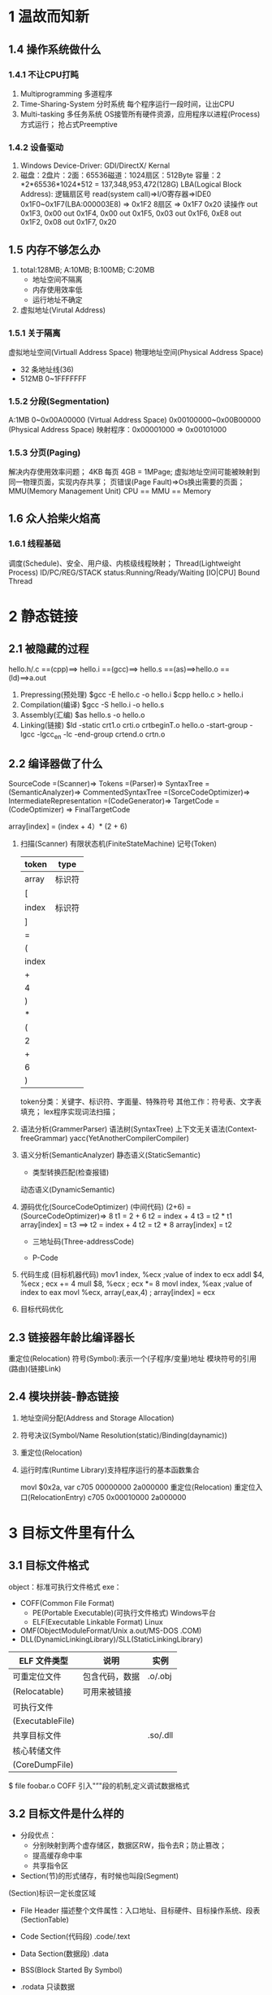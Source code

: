 * 1 温故而知新
** 1.4 操作系统做什么
*** 1.4.1 不让CPU打盹
    1. Multiprogramming 多道程序
    2. Time-Sharing-System 分时系统
       每个程序运行一段时间，让出CPU
    3. Multi-tasking 多任务系统
       OS接管所有硬件资源，应用程序以进程(Process)方式运行；
       抢占式Preemptive
*** 1.4.2 设备驱动
    1. Windows Device-Driver: GDI/DirectX/
               Kernal
    2. 磁盘：2盘片：2面：65536磁道：1024扇区：512Byte
       容量：2 *2*65536*1024*512 = 137,348,953,472(128G)
       LBA(Logical Block Address): 逻辑扇区号
       read(system call)=>I/O寄存器=>IDE0 0x1F0~0x1F7(LBA:000003E8)
       => 0x1F2 8扇区 => 0x1F7 0x20 读操作
       out 0x1F3, 0x00
       out 0x1F4, 0x00
       out 0x1F5, 0x03
       out 0x1F6, 0xE8
       out 0x1F2, 0x08
       out 0x1F7, 0x20
       
** 1.5 内存不够怎么办
   1. total:128MB; A:10MB; B:100MB; C:20MB
      - 地址空间不隔离
      - 内存使用效率低
      - 运行地址不确定
   2. 虚拟地址(Virutal Address)
*** 1.5.1 关于隔离
    虚拟地址空间(Virtuall Address Space)
    物理地址空间(Physical Address Space)
    + 32 条地址线(36)
    + 512MB 0~1FFFFFFF
      
*** 1.5.2 分段(Segmentation)
    A:1MB 0~0x00A00000 (Virtual Address Space)
    0x00100000~0x00B00000 (Physical Address Space)
    映射程序：0x00001000 => 0x00101000
*** 1.5.3 分页(Paging)
    解决内存使用效率问题；
    4KB 每页 4GB = 1MPage;
    虚拟地址空间可能被映射到同一物理页面，实现内存共享；
    页错误(Page Fault)=>Os换出需要的页面；
    MMU(Memory Management Unit)
    CPU == MMU == Memory
    

    
** 1.6 众人拾柴火焰高
*** 1.6.1 线程基础
    调度(Schedule)、安全、用户级、内核级线程映射；
    Thread(Lightweight Process)
    ID/PC/REG/STACK
    status:Running/Ready/Waiting
    [IO|CPU] Bound Thread
* 2 静态链接
** 2.1 被隐藏的过程
  hello.h/.c ==(cpp)==> hello.i ==(gcc)==> hello.s ==(as)==>hello.o
  ==(ld)==>a.out
  1. Prepressing(预处理)
     $gcc -E hello.c -o hello.i
     $cpp hello.c > hello.i
  2. Compilation(编译)
     $gcc -S hello.i -o hello.s
  3. Assembly(汇编)
     $as hello.s -o hello.o
  4. Linking(链接)
     $ld -static crt1.o crti.o crtbeginT.o hello.o -start-group -lgcc -lgcc_en
     -lc -end-group crtend.o crtn.o
** 2.2 编译器做了什么
   SourceCode =(Scanner)=> Tokens =(Parser)=> SyntaxTree =(SemanticAnalyzer)=>
   CommentedSyntaxTree =(SorceCodeOptimizer)=> IntermediateRepresentation
   =(CodeGenerator)=> TargetCode =(CodeOptimizer) => FinalTargetCode

   array[index] = (index + 4）* (2 + 6)
   1. 扫描(Scanner)
      有限状态机(FiniteStateMachine)
      记号(Token)
      | token | type   |
      |-------+--------|
      | array | 标识符 |
      | [     |        |
      | index | 标识符 |
      | ]     |        |
      | =     |        |
      | (     |        |
      | index |        |
      | +     |        |
      | 4     |        |
      | )     |        |
      | *     |        |
      | (     |        |
      | 2     |        |
      | +     |        |
      | 6     |        |
      | )     |        | 

      token分类：关键字、标识符、字面量、特殊符号
      其他工作：符号表、文字表填充；
      lex程序实现词法扫描；
   2. 语法分析(GrammerParser)
      语法树(SyntaxTree)
      上下文无关语法(Context-freeGrammar)
      yacc(YetAnotherCompilerCompiler)
   3. 语义分析(SemanticAnalyzer)
      静态语义(StaticSemantic)
      - 类型转换匹配(检查报错)
      动态语义(DynamicSemantic)
   4. 源码优化(SourceCodeOptimizer)
      (中间代码)
      (2+6) =(SourceCodeOptimizer)=> 8
      t1 = 2 + 6
      t2 = index + 4
      t3 = t2 * t1
      array[index] = t3
      ==>
      t2 = index + 4
      t2 = t2 * 8
      array[index] = t2
      - 三地址码(Three-addressCode)

      - P-Code

   5. 代码生成
      (目标机器代码)
      mov1 index, %ecx ;value of index to ecx
      addl $4, %ecx ; ecx += 4
      mull $8, %ecx ; ecx *= 8
      movl index, %eax ;value of index to eax
      movl %ecx, array(,eax,4) ; array[index] = ecx
   6. 目标代码优化
** 2.3 链接器年龄比编译器长
   重定位(Relocation)
   符号(Symbol):表示一个(子程序/变量)地址
   模块符号的引用(路由)(链接Link)
   
   
** 2.4 模块拼装-静态链接
   1. 地址空间分配(Address and Storage Allocation)
   2. 符号决议(Symbol/Name Resolution(static)/Binding(daynamic))
   3. 重定位(Relocation)
   4. 运行时库(Runtime Library)支持程序运行的基本函数集合
     
      movl $0x2a, var
      c705 00000000 2a000000
      重定位(Relocation) 重定位入口(RelocationEntry)
      c705 0x00010000 2a000000
* 3 目标文件里有什么
** 3.1 目标文件格式
   object：标准可执行文件格式
   exe：
   + COFF(Common File Format)
     - PE(Portable Executable)(可执行文件格式) Windows平台
     - ELF(Executable Linkable Format) Linux
   + OMF(ObjectModuleFormat/Unix a.out/MS-DOS .COM)
   + DLL(DynamicLinkingLibrary)/SLL(StaticLinkingLibrary)
  
   | ELF 文件类型     | 说明           | 实例     |
   |------------------+----------------+----------|
   | 可重定位文件     | 包含代码，数据 | .o/.obj  |
   | (Relocatable)    | 可用来被链接   |          |
   | 可执行文件       |                |          |
   | (ExecutableFile) |                |          |
   | 共享目标文件     |                | .so/.dll |
   | 核心转储文件     |                |          |
   | (CoreDumpFile)   |                |          |

   $ file foobar.o
   COFF 引入"”"段的机制,定义调试数据格式
** 3.2 目标文件是什么样的
   + 分段优点：
     - 分别映射到两个虚存储区，数据区RW，指令去R；防止篡改；
     - 提高缓存命中率
     - 共享指令区
   + Section(节)的形式储存，有时候也叫段(Segment)
   (Section)标识一定长度区域
     - File Header
       描述整个文件属性：入口地址、目标硬件、目标操作系统、段表(SectionTable)
     - Code Section(代码段)
       .code/.text
     - Data Section(数据段)
       .data
     - BSS(Block Started By Symbol)
     - .rodata 只读数据
     - .comment 编译器版本信息
     - .debug 调试信息
     - .dynamic 动态链接信息
     - .hash 符号哈希表
     - .line 调试行号表
     - .note 额外编译器信息，公司名，发布版本
     - .strtab 字符串表
     - .systab 符号表
     - .shstrtab section string table
     - .plt/.got 动态链接跳转表和全局入口表
     - .init/fini 程序初始化/总结代码段 C++全局构造与析构
     - musis 用于程序自定义段，存放MP3
       objcopy 工具自定段
       objcopy -I binary -O elf32-i386 -B i386 image.jpg image.o
       objdump -ht image.o

       __attribute__((section("FOO"))) int global = 42;
       __attribute__((section("BAR"))) void foo()
     - 符号表
     - 调试信息
     - 字符串
** 3.3 SimpleSection.o
   [[./SimpleSection.c][]]
   $ objdump -h SimpleSection.o
     + Size 段长度
     + File off 段位置
     + 段属性
       - CONTENTS 文件中存在内容
   $ readelf SimpleSection.o
   $ size SimpleSection.o
   
   | offset |   size | section    |
   |--------+--------+------------|
   | 0x0000 | 0x0034 | ELF Header |
   | 0x0034 | 0x005b | .text      |
   | 0x0090 | 0x0008 | .data      |
   | 0x0098 | 0x0004 | .rodata    |
   | 0x009c | 0x002a | .comment   |
   | 0x00c6 |    ... | OtherData  |
*** 3.3.1 代码段
    $ objdump -s -d SimpleSection.o
*** 3.3.2 数据段和只读数据段
    .data
     global_init_varabal + static_val = 8Byte
    .rodata
     "%d\n"
*** 3.3.3 BBS段
    global_uninit_var/static_var2 4Byte
    SymbolTable
*** 3.3.4 其他段
*** 3.4.1 文件头
    + 打印头
      $ readelf -h SimpleSecton.o
      elf header file: /etc/include/elf.h
    +  ELF 魔数
       ELF标记0x7F 字节序:0-无效;1-小端;2-大端
7f 45 4c 46 01/02     01     01   00 ...
DEL E L  F  32/64bit  字节序 版本
PC/COFFey
4d 5a
M  Z
a.out
01 07 跳转机器字
    + e_type 文件类型
      ET_REL 1 .o Relocationblel
      ET_EXEC 2 Executable
      ET_DYN 3 .so dynamic link file
    + 机器类型
      EM_M32 1 AT&WE 32100
      EM_SPARC 2 SPARC
      EM_386 3 Interl X86
      EM_68k 4 Motorola 68000
      EM_88k 5 Motorola 88000
      EM_860 6 Intel 80860
      
*** 3.4.2 段表
    $ readelf -S SimpleSection.o
/* Section header.  */
typedef struct
{
  Elf32_Word	sh_name;		/* Section name (string tbl index) */
  Elf32_Word	sh_type;		/* Section type */
  Elf32_Word	sh_flags;		/* Section flags */
  Elf32_Addr	sh_addr;		/* Section virtual addr at execution */
  Elf32_Off	sh_offset;		/* Section file offset */
  Elf32_Word	sh_size;		/* Section size in bytes */
  Elf32_Word	sh_link;		/* Link to another section */
  Elf32_Word	sh_info;		/* Additional section information */
  Elf32_Word	sh_addralign;		/* Section alignment */
  Elf32_Word	sh_entsize;		/* Entry size if section holds table */
} Elf32_Shdr;

*** 3.4.3 重定位表
    .rel.txt(Relocation Table)
*** 3.4.4
    字符串表
** 3.5 链接的接口-符号
*** 3.5.0 
    A Define foo
    B Reference foo
    函数和变量统称符号(Symbol)
    函数名/变量名称符号名(SymbolName)
    符号表(SymbolTable)
    符号值(SymbolValue) 地址

    $ nm SimpleSection.o
*** 3.5.1 ELF 符号表结构
    .symtab
/* Symbol table entry.  */
typedef struct
{
  Elf32_Word	st_name;		/* Symbol name (string tbl index) */
  Elf32_Addr	st_value;		/* Symbol value */
  Elf32_Word	st_size;		/* Symbol size */
  unsigned char	st_info;		/* Symbol type and binding */
  unsigned char	st_other;		/* Symbol visibility */
  Elf32_Section	st_shndx;		/* Section index */
} Elf32_Sym;

$ readelf -s SimpleSection.o

*** 3.5.2 特殊符号
./SpecialSymbol.c
- __executable_start 程序起始地址
- __etext/_etext/etext 段结束地址
- _end 程序结束地址
 
*** 3.5.3 符号修饰与函数签名

gcc -fleading-undersource/-fno-leading-undersore

NameDecoration(符号修饰)/NameMangling(符号改编)
FunctionSignagure(函数签名)

$ c++filte _ZN1N1C4funcEi

WINAPI UnDecorateSymbolName()

*** 3.5.4 extern "C"

